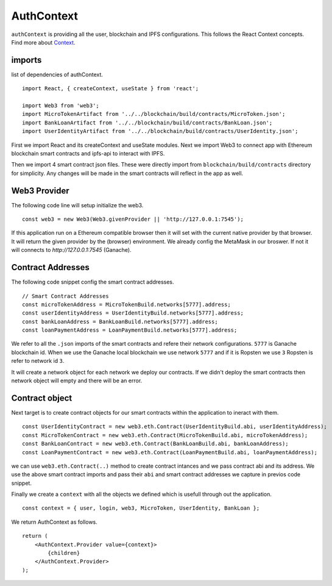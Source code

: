 AuthContext
===========

``authContext`` is providing all the user, blockchain and IPFS configurations.
This follows the React Context concepts. Find more about `Context <https://reactjs.org/docs/context.html>`_.

imports
-------

list of dependencies of authContext. ::

    import React, { createContext, useState } from 'react';

    import Web3 from 'web3';
    import MicroTokenArtifact from '../../blockchain/build/contracts/MicroToken.json';
    import BankLoanArtifact from '../../blockchain/build/contracts/BankLoan.json';
    import UserIdentityArtifact from '../../blockchain/build/contracts/UserIdentity.json';

First we import React and its createContext and useState modules.
Next we import Web3 to connect app with Ethereum blockchain smart contracts and ipfs-api to interact with IPFS.

Then we import 4 smart contract json files. These were directly import from ``blockchain/build/contracts`` directory for simplicity.
Any changes will be made in the smart contracts will reflect in the app as well. 

Web3 Provider
-------------

The following code line will setup initialize the web3. ::

    const web3 = new Web3(Web3.givenProvider || 'http://127.0.0.1:7545');

If this application run on a Ethereum compatible browser then  it will set with the current native provider by that browser.
It will return the given provider by the (browser) environment. We already config the MetaMask in our broswer.
If not it will connects to `http://127.0.0.1:7545` (Ganache). 

Contract Addresses
------------------

The following code snippet config the smart contract addresses. ::

	// Smart Contract Addresses
	const microTokenAddress = MicroTokenBuild.networks[5777].address;
	const userIdentityAddress = UserIdentityBuild.networks[5777].address;
	const bankLoanAddress = BankLoanBuild.networks[5777].address;
	const loanPaymentAddress = LoanPaymentBuild.networks[5777].address;

We refer to all the ``.json`` imports of the smart contracts and refere their network configurations.
``5777`` is Ganache blockchain id. 
When we use the Ganache local blockchain we use network ``5777`` and if it is Ropsten we use ``3``
Ropsten is refer to network id ``3``.

It will create a network object for each network we deploy our contracts.
If we didn't deploy the smart contracts then network object will empty and there will be an error.

Contract object
---------------

Next target is to create contract objects for our smart contracts within the application to ineract with them. ::

	const UserIdentityContract = new web3.eth.Contract(UserIdentityBuild.abi, userIdentityAddress);
	const MicroTokenContract = new web3.eth.Contract(MicroTokenBuild.abi, microTokenAddress);
	const BankLoanContract = new web3.eth.Contract(BankLoanBuild.abi, bankLoanAddress);
	const LoanPaymentContract = new web3.eth.Contract(LoanPaymentBuild.abi, loanPaymentAddress);

we can use ``web3.eth.Contract(..)`` method to create contract intances and we pass contract abi and its address.
We use the above smart contract imports and pass their ``abi`` and smart contract addresses we capture in previos code snippet.

Finally we create a ``context`` with all the objects we defined which is usefull through out the application. ::

	const context = { user, login, web3, MicroToken, UserIdentity, BankLoan };

We return AuthContext as follows. ::

    return (
        <AuthContext.Provider value={context}>
            {children}
        </AuthContext.Provider>
    );